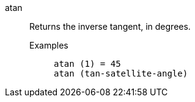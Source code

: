 [#atan]
atan::
  Returns the inverse tangent, in degrees.
Examples;;
+
----
atan (1) = 45
atan (tan-satellite-angle)
----
